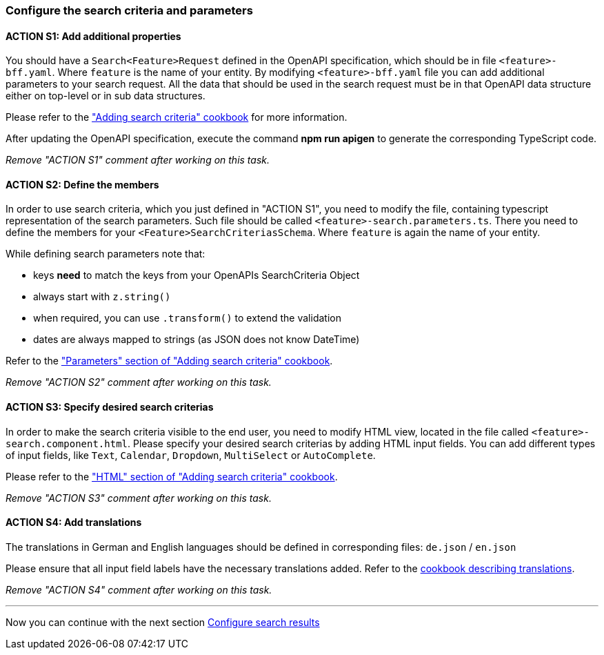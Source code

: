 === Configure the search criteria and parameters

:idprefix:
:idseparator: -

:adding_search_criteria_general_cookbook_url: xref:latest@guides:angular:ngrx/cookbook/adding-search-criteria/general.adoc
:adding_search_criteria_general_parameters_cookbook_url: xref:latest@guides:angular:ngrx/cookbook/adding-search-criteria/general.adoc#parameters
:adding_search_criteria_general_html_url: xref:latest@guides:angular:ngrx/cookbook/adding-search-criteria/general.adoc#html
:adding_search_criteria_general_html_examples_url: xref:latest@guides:angular:ngrx/cookbook/adding-search-criteria/general.adoc#examples-for-different-input-fields
:adding_translations_cookbook_url: xref:latest@guides:angular/pages/cookbook/translations.adoc

[#action-1]
==== ACTION S1: Add additional properties

You should have a `+Search<Feature>Request+` defined in the OpenAPI specification, which should be in file `+<feature>-bff.yaml+`. 
Where `feature` is the name of your entity. By modifying `+<feature>-bff.yaml+` file you can add additional parameters to your search request.
All the data that should be used in the search request must be in that OpenAPI data structure either on top-level or in sub data structures.

Please refer to the {adding_search_criteria_general_cookbook_url}["Adding search criteria" cookbook] for more information.

After updating the OpenAPI specification, execute the command *npm run apigen* to generate the corresponding TypeScript code.

_Remove "ACTION S1" comment after working on this task._

[#action-2]
==== ACTION S2: Define the members
In order to use search criteria, which you just defined in "ACTION S1", you need to modify the file, containing typescript representation of the search parameters. 
Such file should be called `+<feature>-search.parameters.ts+`. There you need to define the members for your `+<Feature>SearchCriteriasSchema+`. Where `feature` is again the name of your entity.

While defining search parameters note that:

* keys *need* to match the keys from your OpenAPIs SearchCriteria Object
* always start with `+z.string()+`
* when required, you can use `+.transform()+` to extend the validation
* dates are always mapped to strings (as JSON does not know DateTime)

Refer to the {adding_search_criteria_general_parameters_cookbook_url}["Parameters" section of "Adding search criteria" cookbook].

_Remove "ACTION S2" comment after working on this task._

[#action-3]
==== ACTION S3: Specify desired search criterias
In order to make the search criteria visible to the end user, you need to modify HTML view, located in the file called `+<feature>-search.component.html+`.
Please specify your desired search criterias by adding HTML input fields. You can add different types of input fields, like `+Text+`, `+Calendar+`, `+Dropdown+`,
`+MultiSelect+` or `+AutoComplete+`.

Please refer to the {adding_search_criteria_general_html_url}["HTML" section of "Adding search criteria" cookbook].

_Remove "ACTION S3" comment after working on this task._


[#action-4]
==== ACTION S4: Add translations
The translations in German and English languages should be defined in corresponding files: `+de.json+` / `+en.json+`

Please ensure that all input field labels have the necessary translations added.
Refer to the {adding_translations_cookbook_url}[cookbook describing translations].

_Remove "ACTION S4" comment after working on this task._

---
Now you can continue with the next section xref:getting_started/search/configure-search-results.adoc[Configure search results]
